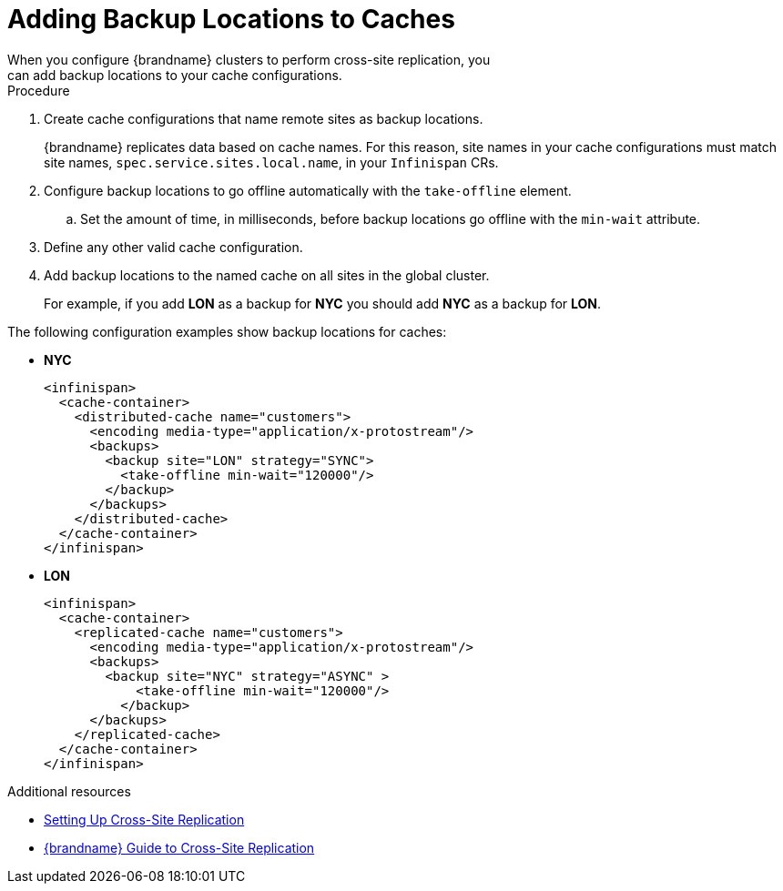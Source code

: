 [id='adding_backup_locations-{context}']
= Adding Backup Locations to Caches
When you configure {brandname} clusters to perform cross-site replication, you
can add backup locations to your cache configurations.

.Procedure

. Create cache configurations that name remote sites as backup locations.
+
{brandname} replicates data based on cache names.
For this reason, site names in your cache configurations must match site names, `spec.service.sites.local.name`, in your `Infinispan` CRs.
+
. Configure backup locations to go offline automatically with the `take-offline` element.
.. Set the amount of time, in milliseconds, before backup locations go offline with the `min-wait` attribute.
. Define any other valid cache configuration.
. Add backup locations to the named cache on all sites in the global cluster.
+
For example, if you add **LON** as a backup for **NYC** you should add **NYC**
as a backup for **LON**.

The following configuration examples show backup locations for caches:

* **NYC**
+
[source,xml,options="nowrap",subs=attributes+]
----
<infinispan>
  <cache-container>
    <distributed-cache name="customers">
      <encoding media-type="application/x-protostream"/>
      <backups>
        <backup site="LON" strategy="SYNC">
          <take-offline min-wait="120000"/>
        </backup>
      </backups>
    </distributed-cache>
  </cache-container>
</infinispan>
----

* **LON**
+
[source,xml,options="nowrap",subs=attributes+]
----
<infinispan>
  <cache-container>
    <replicated-cache name="customers">
      <encoding media-type="application/x-protostream"/>
      <backups>
        <backup site="NYC" strategy="ASYNC" >
            <take-offline min-wait="120000"/>
          </backup>
      </backups>
    </replicated-cache>
  </cache-container>
</infinispan>
----

[role="_additional-resources"]
.Additional resources

* link:#backup_sites[Setting Up Cross-Site Replication]
* link:{xsite_docs}[{brandname} Guide to Cross-Site Replication]
